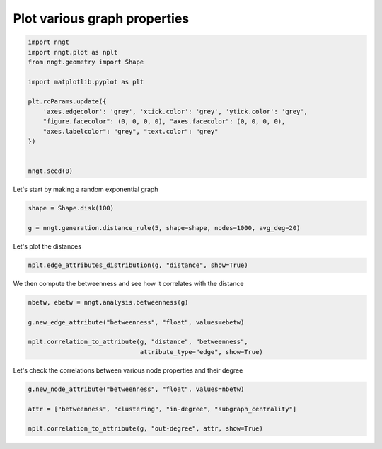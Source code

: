 
.. DO NOT EDIT.
.. THIS FILE WAS AUTOMATICALLY GENERATED BY SPHINX-GALLERY.
.. TO MAKE CHANGES, EDIT THE SOURCE PYTHON FILE:
.. "gallery/graph_properties/plot_attributes.py"
.. LINE NUMBERS ARE GIVEN BELOW.

.. only:: html

    .. note::
        :class: sphx-glr-download-link-note

        Click :ref:`here <sphx_glr_download_gallery_graph_properties_plot_attributes.py>`
        to download the full example code

.. rst-class:: sphx-glr-example-title

.. _sphx_glr_gallery_graph_properties_plot_attributes.py:


Plot various graph properties
=============================

.. GENERATED FROM PYTHON SOURCE LINES 24-41

.. code-block:: default


    import nngt
    import nngt.plot as nplt
    from nngt.geometry import Shape

    import matplotlib.pyplot as plt

    plt.rcParams.update({
        'axes.edgecolor': 'grey', 'xtick.color': 'grey', 'ytick.color': 'grey',
        "figure.facecolor": (0, 0, 0, 0), "axes.facecolor": (0, 0, 0, 0),
        "axes.labelcolor": "grey", "text.color": "grey"
    })


    nngt.seed(0)









.. GENERATED FROM PYTHON SOURCE LINES 42-43

Let's start by making a random exponential graph

.. GENERATED FROM PYTHON SOURCE LINES 43-49

.. code-block:: default


    shape = Shape.disk(100)

    g = nngt.generation.distance_rule(5, shape=shape, nodes=1000, avg_deg=20)









.. GENERATED FROM PYTHON SOURCE LINES 50-51

Let's plot the distances

.. GENERATED FROM PYTHON SOURCE LINES 51-54

.. code-block:: default


    nplt.edge_attributes_distribution(g, "distance", show=True)




.. image-sg:: /gallery/graph_properties/images/sphx_glr_plot_attributes_001.png
   :alt: Distance distribution for DR
   :srcset: /gallery/graph_properties/images/sphx_glr_plot_attributes_001.png
   :class: sphx-glr-single-img





.. GENERATED FROM PYTHON SOURCE LINES 55-56

We then compute the betweenness and see how it correlates with the distance

.. GENERATED FROM PYTHON SOURCE LINES 56-65

.. code-block:: default


    nbetw, ebetw = nngt.analysis.betweenness(g)

    g.new_edge_attribute("betweenness", "float", values=ebetw)

    nplt.correlation_to_attribute(g, "distance", "betweenness",
                                  attribute_type="edge", show=True)





.. image-sg:: /gallery/graph_properties/images/sphx_glr_plot_attributes_002.png
   :alt: DR, Distance vs betweenness
   :srcset: /gallery/graph_properties/images/sphx_glr_plot_attributes_002.png
   :class: sphx-glr-single-img





.. GENERATED FROM PYTHON SOURCE LINES 66-67

Let's check the correlations between various node properties and their degree

.. GENERATED FROM PYTHON SOURCE LINES 67-73

.. code-block:: default


    g.new_node_attribute("betweenness", "float", values=nbetw)

    attr = ["betweenness", "clustering", "in-degree", "subgraph_centrality"]

    nplt.correlation_to_attribute(g, "out-degree", attr, show=True)



.. image-sg:: /gallery/graph_properties/images/sphx_glr_plot_attributes_003.png
   :alt: DR, Out-degree vs betweenness, Out-degree vs clustering, Out-degree vs in-degree, Out-degree vs subgraph_centrality
   :srcset: /gallery/graph_properties/images/sphx_glr_plot_attributes_003.png
   :class: sphx-glr-single-img






.. rst-class:: sphx-glr-timing

   **Total running time of the script:** ( 0 minutes  15.161 seconds)


.. _sphx_glr_download_gallery_graph_properties_plot_attributes.py:


.. only :: html

 .. container:: sphx-glr-footer
    :class: sphx-glr-footer-example



  .. container:: sphx-glr-download sphx-glr-download-python

     :download:`Download Python source code: plot_attributes.py <plot_attributes.py>`



  .. container:: sphx-glr-download sphx-glr-download-jupyter

     :download:`Download Jupyter notebook: plot_attributes.ipynb <plot_attributes.ipynb>`


.. only:: html

 .. rst-class:: sphx-glr-signature

    `Gallery generated by Sphinx-Gallery <https://sphinx-gallery.github.io>`_
